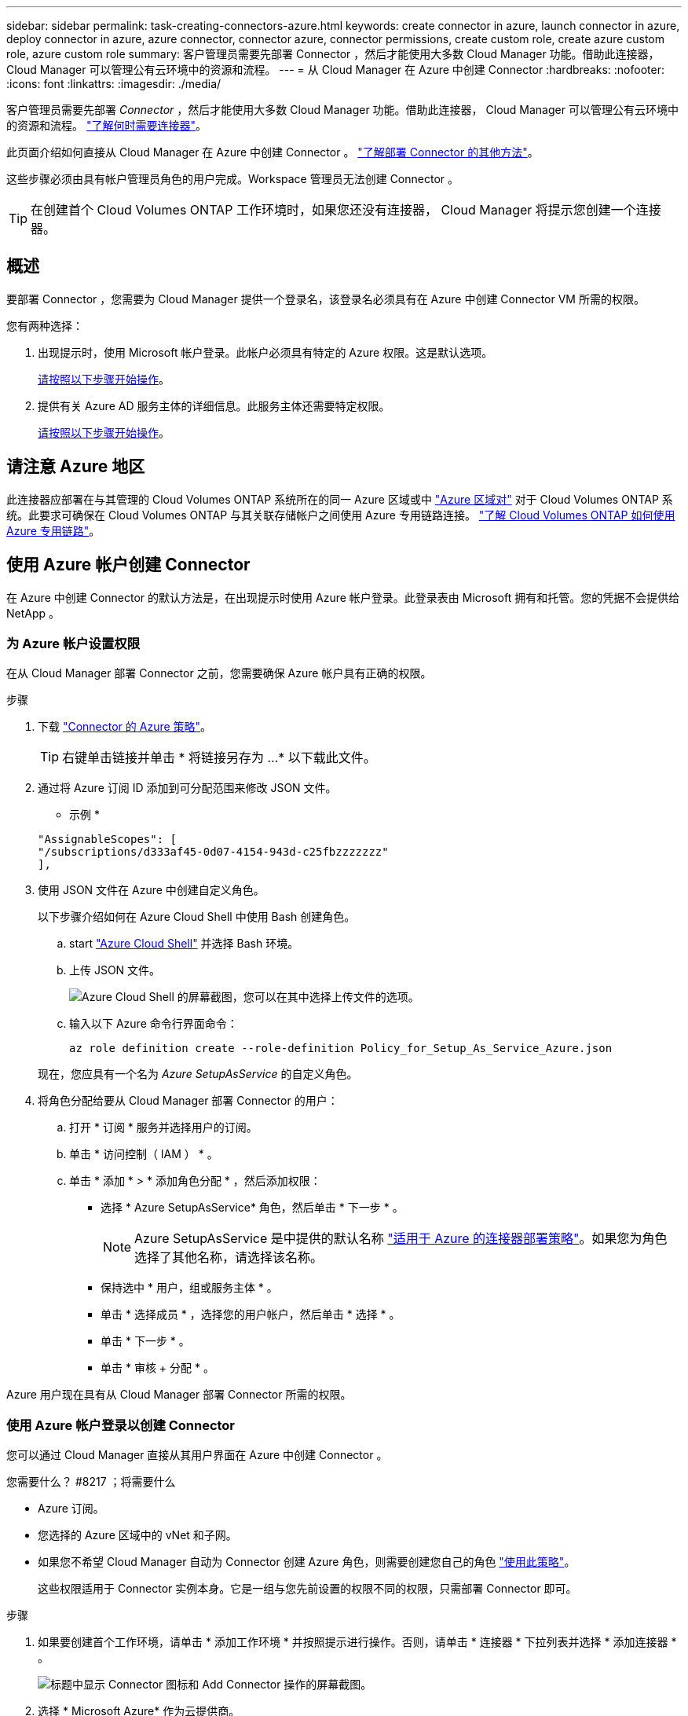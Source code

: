 ---
sidebar: sidebar 
permalink: task-creating-connectors-azure.html 
keywords: create connector in azure, launch connector in azure, deploy connector in azure, azure connector, connector azure, connector permissions, create custom role, create azure custom role, azure custom role 
summary: 客户管理员需要先部署 Connector ，然后才能使用大多数 Cloud Manager 功能。借助此连接器， Cloud Manager 可以管理公有云环境中的资源和流程。 
---
= 从 Cloud Manager 在 Azure 中创建 Connector
:hardbreaks:
:nofooter: 
:icons: font
:linkattrs: 
:imagesdir: ./media/


[role="lead"]
客户管理员需要先部署 _Connector_ ，然后才能使用大多数 Cloud Manager 功能。借助此连接器， Cloud Manager 可以管理公有云环境中的资源和流程。 link:concept-connectors.html["了解何时需要连接器"]。

此页面介绍如何直接从 Cloud Manager 在 Azure 中创建 Connector 。 link:concept-connectors.html#how-to-create-a-connector["了解部署 Connector 的其他方法"]。

这些步骤必须由具有帐户管理员角色的用户完成。Workspace 管理员无法创建 Connector 。


TIP: 在创建首个 Cloud Volumes ONTAP 工作环境时，如果您还没有连接器， Cloud Manager 将提示您创建一个连接器。



== 概述

要部署 Connector ，您需要为 Cloud Manager 提供一个登录名，该登录名必须具有在 Azure 中创建 Connector VM 所需的权限。

您有两种选择：

. 出现提示时，使用 Microsoft 帐户登录。此帐户必须具有特定的 Azure 权限。这是默认选项。
+
<<Create a Connector using your Azure account,请按照以下步骤开始操作>>。

. 提供有关 Azure AD 服务主体的详细信息。此服务主体还需要特定权限。
+
<<Create a Connector using a service principal,请按照以下步骤开始操作>>。





== 请注意 Azure 地区

此连接器应部署在与其管理的 Cloud Volumes ONTAP 系统所在的同一 Azure 区域或中 https://docs.microsoft.com/en-us/azure/availability-zones/cross-region-replication-azure#azure-cross-region-replication-pairings-for-all-geographies["Azure 区域对"^] 对于 Cloud Volumes ONTAP 系统。此要求可确保在 Cloud Volumes ONTAP 与其关联存储帐户之间使用 Azure 专用链路连接。 https://docs.netapp.com/us-en/cloud-manager-cloud-volumes-ontap/task-enabling-private-link.html["了解 Cloud Volumes ONTAP 如何使用 Azure 专用链路"^]。



== 使用 Azure 帐户创建 Connector

在 Azure 中创建 Connector 的默认方法是，在出现提示时使用 Azure 帐户登录。此登录表由 Microsoft 拥有和托管。您的凭据不会提供给 NetApp 。



=== 为 Azure 帐户设置权限

在从 Cloud Manager 部署 Connector 之前，您需要确保 Azure 帐户具有正确的权限。

.步骤
. 下载 https://s3.amazonaws.com/occm-sample-policies/Policy_for_Setup_As_Service_Azure.json["Connector 的 Azure 策略"^]。
+

TIP: 右键单击链接并单击 * 将链接另存为 ...* 以下载此文件。

. 通过将 Azure 订阅 ID 添加到可分配范围来修改 JSON 文件。
+
* 示例 *

+
[source, json]
----
"AssignableScopes": [
"/subscriptions/d333af45-0d07-4154-943d-c25fbzzzzzzz"
],
----
. 使用 JSON 文件在 Azure 中创建自定义角色。
+
以下步骤介绍如何在 Azure Cloud Shell 中使用 Bash 创建角色。

+
.. start https://docs.microsoft.com/en-us/azure/cloud-shell/overview["Azure Cloud Shell"^] 并选择 Bash 环境。
.. 上传 JSON 文件。
+
image:screenshot_azure_shell_upload.png["Azure Cloud Shell 的屏幕截图，您可以在其中选择上传文件的选项。"]

.. 输入以下 Azure 命令行界面命令：
+
[source, azurecli]
----
az role definition create --role-definition Policy_for_Setup_As_Service_Azure.json
----


+
现在，您应具有一个名为 _Azure SetupAsService_ 的自定义角色。

. 将角色分配给要从 Cloud Manager 部署 Connector 的用户：
+
.. 打开 * 订阅 * 服务并选择用户的订阅。
.. 单击 * 访问控制（ IAM ） * 。
.. 单击 * 添加 * > * 添加角色分配 * ，然后添加权限：
+
*** 选择 * Azure SetupAsService* 角色，然后单击 * 下一步 * 。
+

NOTE: Azure SetupAsService 是中提供的默认名称 https://mysupport.netapp.com/site/info/cloud-manager-policies["适用于 Azure 的连接器部署策略"^]。如果您为角色选择了其他名称，请选择该名称。

*** 保持选中 * 用户，组或服务主体 * 。
*** 单击 * 选择成员 * ，选择您的用户帐户，然后单击 * 选择 * 。
*** 单击 * 下一步 * 。
*** 单击 * 审核 + 分配 * 。






Azure 用户现在具有从 Cloud Manager 部署 Connector 所需的权限。



=== 使用 Azure 帐户登录以创建 Connector

您可以通过 Cloud Manager 直接从其用户界面在 Azure 中创建 Connector 。

.您需要什么？ #8217 ；将需要什么
* Azure 订阅。
* 您选择的 Azure 区域中的 vNet 和子网。
* 如果您不希望 Cloud Manager 自动为 Connector 创建 Azure 角色，则需要创建您自己的角色 https://occm-sample-policies.s3.amazonaws.com/Policy_for_cloud_Manager_Azure_3.9.12.json["使用此策略"^]。
+
这些权限适用于 Connector 实例本身。它是一组与您先前设置的权限不同的权限，只需部署 Connector 即可。



.步骤
. 如果要创建首个工作环境，请单击 * 添加工作环境 * 并按照提示进行操作。否则，请单击 * 连接器 * 下拉列表并选择 * 添加连接器 * 。
+
image:screenshot_connector_add.gif["标题中显示 Connector 图标和 Add Connector 操作的屏幕截图。"]

. 选择 * Microsoft Azure* 作为云提供商。
+
请记住， Connector 必须与您要创建的工作环境类型以及您计划启用的服务建立网络连接。

+
link:reference-networking-cloud-manager.html["详细了解 Connector 的网络要求"]。

. 按照向导中的步骤创建 Connector ：
+
** * 准备就绪 * ：查看您需要的内容，然后单击 * 下一步 * 。
** 如果出现提示，请登录到您的 Microsoft 帐户，该帐户应具有创建虚拟机所需的权限。
+
此表由 Microsoft 拥有和托管。您的凭据不会提供给 NetApp 。

+

TIP: 如果您已登录到 Azure 帐户，则 Cloud Manager 将自动使用该帐户。如果您有多个帐户，则可能需要先注销，以确保您使用的是正确的帐户。

** * 虚拟机身份验证 * ：选择 Azure 订阅，位置，新资源组或现有资源组，然后选择身份验证方法。
** * 详细信息 * ：输入实例的名称，指定标记，然后选择是希望 Cloud Manager 创建具有所需权限的新角色，还是要选择使用设置的现有角色 https://occm-sample-policies.s3.amazonaws.com/Policy_for_cloud_Manager_Azure_3.9.12.json["所需权限"^]。
+
请注意，您可以选择与此角色关联的订阅。您选择的每个订阅都为 Connector 提供了在这些订阅中部署 Cloud Volumes ONTAP 的权限。

** * 网络 * ：选择 vNet 和子网，是否启用公有 IP 地址，并可选择指定代理配置。
** * 安全组 * ：选择是创建新的安全组，还是选择允许入站 HTTP ， HTTPS 和 SSH 访问的现有安全组。
+

NOTE: 除非您启动 Connector ，否则不会向其传入流量。HTTP 和 HTTPS 可用于访问 link:concept-connectors.html#the-local-user-interface["本地 UI"]，在极少数情况下使用。只有在需要连接到主机进行故障排除时，才需要使用 SSH 。

** * 审核 * ：查看您选择的内容，确认您的设置正确无误。


. 单击 * 添加 * 。
+
虚拟机应在大约 7 分钟内准备就绪。您应停留在页面上，直到此过程完成。



您需要将连接器与工作空间关联，以便 Workspace 管理员可以使用这些连接器创建 Cloud Volumes ONTAP 系统。如果您只有帐户管理员，则不需要将 Connector 与工作空间相关联。默认情况下，帐户管理员可以访问 Cloud Manager 中的所有工作空间。 link:task-setting-up-netapp-accounts.html#associating-connectors-with-workspaces["了解更多信息。"]。



== 使用服务主体创建连接器

您还可以选择为 Cloud Manager 提供具有所需权限的 Azure 服务主体的凭据，而不是使用 Azure 帐户登录。



=== 使用服务主体授予 Azure 权限

通过在 Azure Active Directory 中创建和设置服务主体并获取 Cloud Manager 所需的 Azure 凭据，授予在 Azure 中部署 Connector 所需的权限。

.步骤
. <<Create an Azure Active Directory application>>。
. <<Assign the application to a role>>。
. <<Add Windows Azure Service Management API permissions>>。
. <<Get the application ID and directory ID>>。
. <<Create a client secret>>。




==== 创建 Azure Active Directory 应用程序

创建一个 Azure Active Directory （ AD ）应用程序和服务主体， Cloud Manager 可使用此主体部署 Connector 。

要创建 Active Directory 应用程序并将此应用程序分配给角色，您必须在 Azure 中拥有适当的权限。有关详细信息，请参见 https://docs.microsoft.com/en-us/azure/active-directory/develop/howto-create-service-principal-portal#required-permissions/["Microsoft Azure 文档：所需权限"^]。

.步骤
. 从 Azure 门户中，打开 * Azure Active Directory* 服务。
+
image:screenshot_azure_ad.gif["显示了 Microsoft Azure 中的 Active Directory 服务。"]

. 在菜单中，单击 * 应用程序注册 * 。
. 单击 * 新建注册 * 。
. 指定有关应用程序的详细信息：
+
** * 名称 * ：输入应用程序的名称。
** * 帐户类型 * ：选择帐户类型（任何将适用于 Cloud Manager ）。
** * 重定向 URI* ：可以将此字段留空。


. 单击 * 注册 * 。


您已创建 AD 应用程序和服务主体。



==== 将应用程序分配给角色

您必须将服务主体绑定到计划部署 Connector 的 Azure 订阅，并为其分配自定义 "Azure SetupAsService" 角色。

.步骤
. 下载 https://mysupport.netapp.com/site/info/cloud-manager-policies["适用于 Azure 的连接器部署策略"^]。
+

TIP: 右键单击链接并单击 * 将链接另存为 ...* 以下载此文件。

. 通过将 Azure 订阅 ID 添加到可分配范围来修改 JSON 文件。
+
* 示例 *

+
[source, json]
----
"AssignableScopes": [
"/subscriptions/398e471c-3b42-4ae7-9b59-ce5bbzzzzzzz"
----
. 使用 JSON 文件在 Azure 中创建自定义角色。
+
以下步骤介绍如何在 Azure Cloud Shell 中使用 Bash 创建角色。

+
.. start https://docs.microsoft.com/en-us/azure/cloud-shell/overview["Azure Cloud Shell"^] 并选择 Bash 环境。
.. 上传 JSON 文件。
+
image:screenshot_azure_shell_upload.png["Azure Cloud Shell 的屏幕截图，您可以在其中选择上传文件的选项。"]

.. 输入以下 Azure 命令行界面命令：
+
[source, azurecli]
----
az role definition create --role-definition Policy_for_Setup_As_Service_Azure.json
----


+
现在，您应具有一个名为 _Azure SetupAsService_ 的自定义角色。

. 将应用程序分配给角色：
+
.. 从 Azure 门户中，打开 * 订阅 * 服务。
.. 选择订阅。
.. 单击 * 访问控制（ IAM ） > 添加 > 添加角色分配 * 。
.. 在 * 角色 * 选项卡中，选择 * Cloud Manager 操作员 * 角色，然后单击 * 下一步 * 。
.. 在 * 成员 * 选项卡中，完成以下步骤：
+
*** 保持选中 * 用户，组或服务主体 * 。
*** 单击 * 选择成员 * 。
+
image:screenshot-azure-service-principal-role.png["Azure 门户的屏幕截图，显示向应用程序添加角色时的成员选项卡。"]

*** 搜索应用程序的名称。
+
以下是一个示例：

+
image:screenshot_azure_service_principal_role.png["Azure 门户的屏幕截图，其中显示了 Azure 门户中的添加角色分配表。"]

*** 选择应用程序并单击 * 选择 * 。
*** 单击 * 下一步 * 。


.. 单击 * 审核 + 分配 * 。
+
现在，服务主体具有部署 Connector 所需的 Azure 权限。







==== 添加 Windows Azure 服务管理 API 权限

服务主体必须具有 "Windows Azure 服务管理 API" 权限。

.步骤
. 在 * Azure Active Directory* 服务中，单击 * 应用程序注册 * 并选择应用程序。
. 单击 * API 权限 > 添加权限 * 。
. 在 * Microsoft APIs* 下，选择 * Azure Service Management* 。
+
image:screenshot_azure_service_mgmt_apis.gif["Azure 门户的屏幕截图，其中显示了 Azure 服务管理 API 权限。"]

. 单击 * 以组织用户身份访问 Azure 服务管理 * ，然后单击 * 添加权限 * 。
+
image:screenshot_azure_service_mgmt_apis_add.gif["Azure 门户的屏幕截图，显示如何添加 Azure 服务管理 API 。"]





==== 获取应用程序 ID 和目录 ID

从 Cloud Manager 创建 Connector 时，您需要提供应用程序（客户端） ID 和目录（租户） ID 。Cloud Manager 使用 ID 以编程方式登录。

.步骤
. 在 * Azure Active Directory* 服务中，单击 * 应用程序注册 * 并选择应用程序。
. 复制 * 应用程序（客户端） ID* 和 * 目录（租户） ID* 。
+
image:screenshot_azure_app_ids.gif["显示 Azure Active Directory 中某个应用程序的应用程序（客户端） ID 和目录（租户） ID 的屏幕截图。"]





==== 创建客户端密钥

您需要创建客户端密钥，然后向 Cloud Manager 提供该密钥的值，以便 Cloud Manager 可以使用它向 Azure AD 进行身份验证。

.步骤
. 打开 * Azure Active Directory* 服务。
. 单击 * 应用程序注册 * 并选择您的应用程序。
. 单击 * 证书和密码 > 新客户端密钥 * 。
. 提供密钥和持续时间的问题描述。
. 单击 * 添加 * 。
. 复制客户端密钥的值。
+
image:screenshot_azure_client_secret.gif["Azure 门户的屏幕截图，其中显示了 Azure AD 服务主体的客户端密钥。"]



此时，您的服务主体已设置完毕，您应已复制应用程序（客户端） ID ，目录（租户） ID 和客户端密钥值。创建 Connector 时，您需要在 Cloud Manager 中输入此信息。



=== 使用服务主体登录以创建 Connector

您可以通过 Cloud Manager 直接从其用户界面在 Azure 中创建 Connector 。

.您需要什么？ #8217 ；将需要什么
* Azure 订阅。
* 您选择的 Azure 区域中的 vNet 和子网。
* 如果您不希望 Cloud Manager 自动为 Connector 创建 Azure 角色，则需要创建您自己的角色 https://occm-sample-policies.s3.amazonaws.com/Policy_for_cloud_Manager_Azure_3.9.12.json["使用此策略"^]。
+
这些权限适用于 Connector 实例本身。它是一组与您先前设置的权限不同的权限，只需部署 Connector 即可。



.步骤
. 如果要创建首个工作环境，请单击 * 添加工作环境 * 并按照提示进行操作。否则，请单击 * 连接器 * 下拉列表并选择 * 添加连接器 * 。
+
image:screenshot_connector_add.gif["标题中显示 Connector 图标和 Add Connector 操作的屏幕截图。"]

. 选择 * Microsoft Azure* 作为云提供商。
+
请记住， Connector 必须与您要创建的工作环境类型以及您计划启用的服务建立网络连接。

+
link:reference-networking-cloud-manager.html["详细了解 Connector 的网络要求"]。

. 按照向导中的步骤创建 Connector ：
+
** * 准备就绪 * ：单击 * Azure AD 服务主体 * 并输入有关 Azure Active Directory 服务主体的信息，该服务主体授予所需权限：
** 应用程序（客户端） ID ：请参见 <<Get the application ID and directory ID>>。
** 目录（租户） ID ：请参见 <<Get the application ID and directory ID>>。
** 客户端密钥：请参见 <<Create a client secret>>。
** * 虚拟机身份验证 * ：选择 Azure 订阅，位置，新资源组或现有资源组，然后选择身份验证方法。
** * 详细信息 * ：输入实例的名称，指定标记，然后选择是希望 Cloud Manager 创建具有所需权限的新角色，还是要选择使用设置的现有角色 https://occm-sample-policies.s3.amazonaws.com/Policy_for_cloud_Manager_Azure_3.9.12.json["所需权限"^]。
+
请注意，您可以选择与此角色关联的订阅。您选择的每个订阅都为 Connector 提供了在这些订阅中部署 Cloud Volumes ONTAP 的权限。

** * 网络 * ：选择 vNet 和子网，是否启用公有 IP 地址，并可选择指定代理配置。
** * 安全组 * ：选择是创建新的安全组，还是选择允许入站 HTTP ， HTTPS 和 SSH 访问的现有安全组。
+

NOTE: 除非您启动 Connector ，否则不会向其传入流量。HTTP 和 HTTPS 可用于访问 link:concept-connectors.html#the-local-user-interface["本地 UI"]，在极少数情况下使用。只有在需要连接到主机进行故障排除时，才需要使用 SSH 。

** * 审核 * ：查看您选择的内容，确认您的设置正确无误。


. 单击 * 添加 * 。
+
虚拟机应在大约 7 分钟内准备就绪。您应停留在页面上，直到此过程完成。



您需要将连接器与工作空间关联，以便 Workspace 管理员可以使用这些连接器创建 Cloud Volumes ONTAP 系统。如果您只有帐户管理员，则不需要将 Connector 与工作空间相关联。默认情况下，帐户管理员可以访问 Cloud Manager 中的所有工作空间。 link:task-setting-up-netapp-accounts.html#associating-connectors-with-workspaces["了解更多信息。"]。
